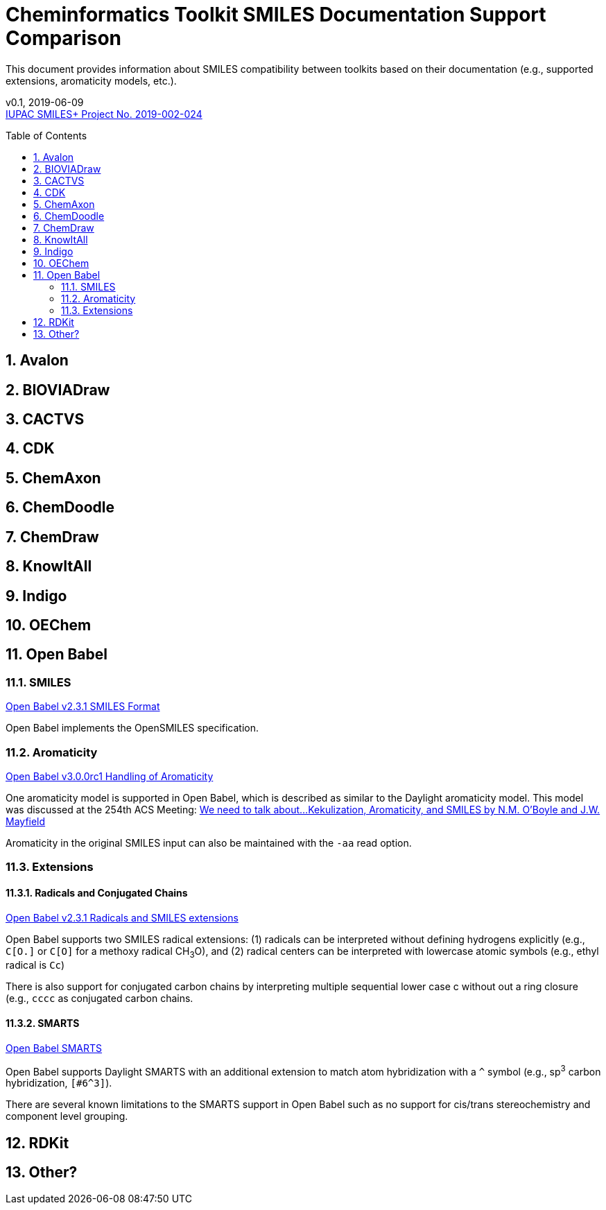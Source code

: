 = Cheminformatics Toolkit SMILES Documentation Support Comparison
:toc: macro

This document provides information about SMILES compatibility between toolkits
based on their documentation (e.g., supported extensions, aromaticity models, etc.).


v0.1, 2019-06-09                                +
https://iupac.org/projects/project-details/?project_nr=2019-002-2-024[IUPAC SMILES+ Project No. 2019-002-024]    +


toc::[]
:toclevels: 5
:sectnums:

== Avalon

== BIOVIADraw

== CACTVS

== CDK

== ChemAxon

== ChemDoodle

== ChemDraw

== KnowItAll

== Indigo

== OEChem

== Open Babel

=== SMILES

http://openbabel.org/docs/current/FileFormats/SMILES_format.html[Open Babel v2.3.1 SMILES Format]

Open Babel implements the OpenSMILES specification.

=== Aromaticity

https://open-babel.readthedocs.io/en/latest/Aromaticity/Aromaticity.html[Open Babel v3.0.0rc1 Handling of Aromaticity]

One aromaticity model is supported in Open Babel, which is described as similar to
the Daylight aromaticity model. This model was discussed at the 254th ACS Meeting:
https://www.slideshare.net/baoilleach/we-need-to-talk-about-kekulization-aromaticity-and-smiles[We need to talk about...Kekulization, Aromaticity, and SMILES by N.M. O'Boyle and J.W. Mayfield]

Aromaticity in the original SMILES input can also be maintained with the `-aa` read option. 


=== Extensions

==== Radicals and Conjugated Chains

http://openbabel.org/docs/current/Features/Radicals.html[Open Babel v2.3.1 Radicals and SMILES extensions]

Open Babel supports two SMILES radical extensions: (1) radicals can be interpreted
without defining hydrogens explicitly (e.g., `C[O.]` or `C[O]` for a methoxy radical CH~3~O),
and (2) radical centers can be interpreted with lowercase atomic symbols (e.g., ethyl radical is `Cc`)

There is also support for conjugated carbon chains by interpreting multiple
sequential lower case c without out a ring closure (e.g., `cccc` as conjugated carbon chains.

==== SMARTS

https://openbabel.org/wiki/SMARTS[Open Babel SMARTS]

Open Babel supports Daylight SMARTS with an additional extension to match atom
hybridization with a `^` symbol (e.g., sp^3^ carbon hybridization, `[#6^3]`).

There are several known limitations to the SMARTS support in Open Babel such as
no support for cis/trans stereochemistry and component level grouping.


== RDKit

== Other?
